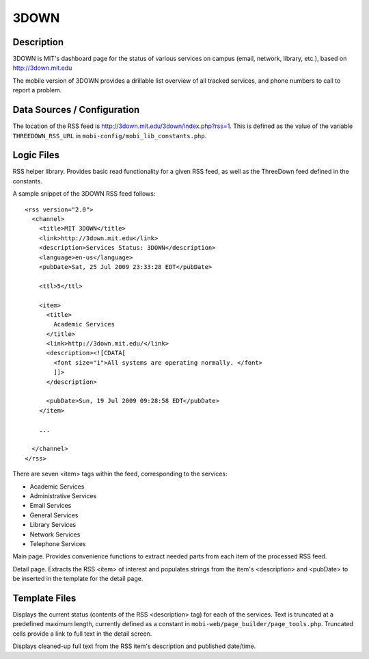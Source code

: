 .. _section-mobiweb-3down:

=====
3DOWN
=====

-----------
Description
-----------

3DOWN is MIT's dashboard page for the status of various services on campus
(email, network, library, etc.), based on http://3down.mit.edu

The mobile version of 3DOWN provides a drillable list overview of all
tracked services, and phone numbers to call to report a problem.

----------------------------
Data Sources / Configuration
----------------------------

The location of the RSS feed is
http://3down.mit.edu/3down/index.php?rss=1.  This is defined as the
value of the variable ``THREEDOWN_RSS_URL`` in
``mobi-config/mobi_lib_constants.php``.

-----------
Logic Files
-----------

.. describe:: mobi-lib/rss_services.php

RSS helper library.  Provides basic read functionality for a given RSS
feed, as well as the ThreeDown feed defined in the constants.

A sample snippet of the 3DOWN RSS feed follows::

  <rss version="2.0"> 
    <channel> 
      <title>MIT 3DOWN</title> 
      <link>http://3down.mit.edu</link> 
      <description>Services Status: 3DOWN</description> 
      <language>en-us</language> 
      <pubDate>Sat, 25 Jul 2009 23:33:28 EDT</pubDate> 
 
      <ttl>5</ttl> 
 
      <item> 
        <title> 
          Academic Services 
        </title> 
        <link>http://3down.mit.edu/</link> 
        <description><![CDATA[ 
          <font size="1">All systems are operating normally. </font> 
          ]]> 
        </description> 
 
        <pubDate>Sun, 19 Jul 2009 09:28:58 EDT</pubDate> 
      </item> 
 
      ... 
 
    </channel> 
  </rss>

There are seven <item> tags within the feed, corresponding to the services:

* Academic Services
* Administrative Services
* Email Services
* General Services
* Library Services
* Network Services
* Telephone Services

.. describe:: mobi-web/3down/index.php

Main page.  Provides convenience functions to extract needed parts
from each item of the processed RSS feed.

.. describe:: mobi-web/3down/detail.php

Detail page.  Extracts the RSS <item> of interest and populates
strings from the item's <description> and <pubDate> to be inserted in
the template for the detail page.

--------------
Template Files
--------------

.. describe:: mobi-web/3down/\*/index.html

Displays the current status (contents of the RSS <description> tag)
for each of the services.  Text is truncated at a predefined maximum
length, currently defined as a constant in
``mobi-web/page_builder/page_tools.php``.  Truncated cells provide a
link to full text in the detail screen.

.. describe:: mobi-web/3down/\*/detail.html

Displays cleaned-up full text from the RSS item's description and
published date/time.


